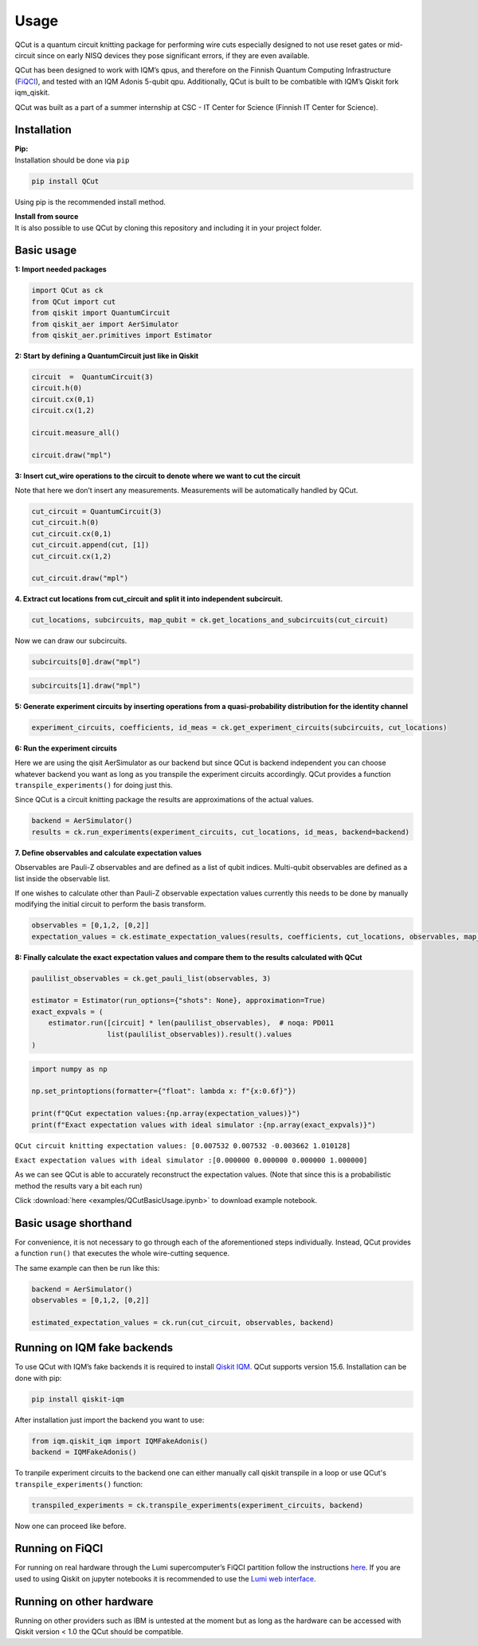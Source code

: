 Usage
=====

QCut is a quantum circuit knitting package for performing wire cuts
especially designed to not use reset gates or mid-circuit since on early
NISQ devices they pose significant errors, if they are even available.

QCut has been designed to work with IQM’s qpus, and therefore on the
Finnish Quantum Computing Infrastructure
(`FiQCI <https://fiqci.fi/>`__), and tested with an IQM Adonis 5-qubit
qpu. Additionally, QCut is built to be combatible with IQM’s Qiskit fork iqm_qiskit.

QCut was built as a part of a summer internship at CSC - IT Center for
Science (Finnish IT Center for Science).

Installation
------------

| **Pip:**
| Installation should be done via ``pip``

.. code:: python

   pip install QCut

Using pip is the recommended install method.

| **Install from source**
| It is also possible to use QCut by cloning this repository and
  including it in your project folder.

Basic usage
-----------

**1: Import needed packages**

.. code:: python

   import QCut as ck
   from QCut import cut
   from qiskit import QuantumCircuit
   from qiskit_aer import AerSimulator
   from qiskit_aer.primitives import Estimator

**2: Start by defining a QuantumCircuit just like in Qiskit**

.. code:: python

   circuit  =  QuantumCircuit(3)
   circuit.h(0)
   circuit.cx(0,1)
   circuit.cx(1,2)
      
   circuit.measure_all()

   circuit.draw("mpl")

.. image:: _static/images/circ1.png

**3: Insert cut_wire operations to the circuit to denote where we want
to cut the circuit**

Note that here we don’t insert any measurements. Measurements will be
automatically handled by QCut.

.. code:: python

   cut_circuit = QuantumCircuit(3)
   cut_circuit.h(0)
   cut_circuit.cx(0,1)
   cut_circuit.append(cut, [1])
   cut_circuit.cx(1,2)

   cut_circuit.draw("mpl")

.. image:: _static/images/circ2.png

**4. Extract cut locations from cut_circuit and split it into
independent subcircuit.**

.. code:: python

   cut_locations, subcircuits, map_qubit = ck.get_locations_and_subcircuits(cut_circuit)

Now we can draw our subcircuits.

.. code:: python

   subcircuits[0].draw("mpl")

.. image:: _static/images/circ3.png

.. code:: python

   subcircuits[1].draw("mpl")

.. image:: _static/images/circ4.png

**5: Generate experiment circuits by inserting operations from a
quasi-probability distribution for the identity channel**

.. code:: python

   experiment_circuits, coefficients, id_meas = ck.get_experiment_circuits(subcircuits, cut_locations)

**6: Run the experiment circuits**

Here we are using the qisit AerSimulator as our backend but since QCut
is backend independent you can choose whatever backend you want as long
as you transpile the experiment circuits accordingly. QCut provides a
function ``transpile_experiments()`` for doing just this.

Since QCut is a circuit knitting package the results are approximations
of the actual values.

.. code:: python

   backend = AerSimulator()
   results = ck.run_experiments(experiment_circuits, cut_locations, id_meas, backend=backend)

**7. Define observables and calculate expectation values**

Observables are Pauli-Z observables and are defined as a list of qubit
indices. Multi-qubit observables are defined as a list inside the
observable list.

If one wishes to calculate other than Pauli-Z observable expectation
values currently this needs to be done by manually modifying the initial
circuit to perform the basis transform.

.. code:: python

   observables = [0,1,2, [0,2]]
   expectation_values = ck.estimate_expectation_values(results, coefficients, cut_locations, observables, map_qubit)

**8: Finally calculate the exact expectation values and compare them to
the results calculated with QCut**

.. code:: python

   paulilist_observables = ck.get_pauli_list(observables, 3)

   estimator = Estimator(run_options={"shots": None}, approximation=True)
   exact_expvals = (
       estimator.run([circuit] * len(paulilist_observables),  # noqa: PD011
                     list(paulilist_observables)).result().values
   )

.. code:: python

   import numpy as np

   np.set_printoptions(formatter={"float": lambda x: f"{x:0.6f}"})

   print(f"QCut expectation values:{np.array(expectation_values)}")
   print(f"Exact expectation values with ideal simulator :{np.array(exact_expvals)}")

``QCut circuit knitting expectation values: [0.007532 0.007532 -0.003662 1.010128]``

``Exact expectation values with ideal simulator :[0.000000 0.000000 0.000000 1.000000]``

As we can see QCut is able to accurately reconstruct the expectation
values. (Note that since this is a probabilistic method the results vary
a bit each run)

Click :download:`here <examples/QCutBasicUsage.ipynb>` to download example notebook.


Basic usage shorthand
---------------------

For convenience, it is not necessary to go through each of the
aforementioned steps individually. Instead, QCut provides a function
``run()`` that executes the whole wire-cutting sequence.

The same example can then be run like this:

.. code:: python

   backend = AerSimulator()
   observables = [0,1,2, [0,2]]

   estimated_expectation_values = ck.run(cut_circuit, observables, backend)

Running on IQM fake backends
----------------------------

To use QCut with IQM’s fake backends it is required to install `Qiskit
IQM <https://github.com/iqm-finland/qiskit-on-iqm>`__. QCut supports
version 15.6. Installation can be done with pip:

.. code:: python

   pip install qiskit-iqm

After installation just import the backend you want to use:

.. code:: python

   from iqm.qiskit_iqm import IQMFakeAdonis()
   backend = IQMFakeAdonis()

To tranpile experiment circuits to the backend one can either manually call qiskit
transpile in a loop or use QCut's ``transpile_experiments()`` function:

.. code:: python

   transpiled_experiments = ck.transpile_experiments(experiment_circuits, backend)

Now one can proceed like before.

Running on FiQCI
----------------

For running on real hardware through the Lumi supercomputer’s FiQCI
partition follow the instructions
`here <https://docs.csc.fi/computing/quantum-computing/helmi/running-on-helmi/>`__.
If you are used to using Qiskit on jupyter notebooks it is recommended
to use the `Lumi web
interface <https://docs.lumi-supercomputer.eu/runjobs/webui/>`__.

Running on other hardware
-------------------------

Running on other providers such as IBM is untested at the moment but as
long as the hardware can be accessed with Qiskit version < 1.0 the QCut
should be compatible.
